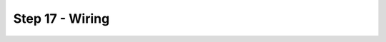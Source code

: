 Step 17 - Wiring
================

.. figure:: images/FTCStarterBotWiringSchematic.svg
    :align: center
    :width: 70%